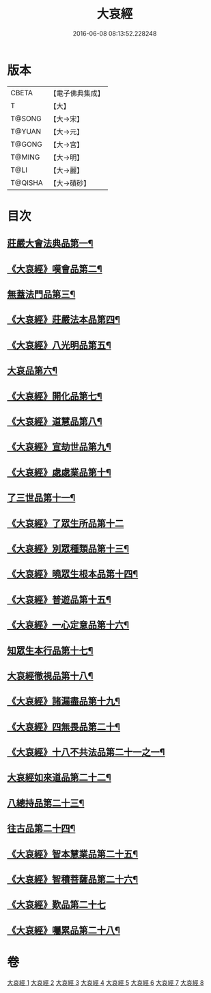 #+TITLE: 大哀經 
#+DATE: 2016-06-08 08:13:52.228248

* 版本
 |     CBETA|【電子佛典集成】|
 |         T|【大】     |
 |    T@SONG|【大→宋】   |
 |    T@YUAN|【大→元】   |
 |    T@GONG|【大→宮】   |
 |    T@MING|【大→明】   |
 |      T@LI|【大→麗】   |
 |   T@QISHA|【大→磧砂】  |

* 目次
** [[file:KR6h0002_001.txt::001-0409a6][莊嚴大會法典品第一¶]]
** [[file:KR6h0002_001.txt::001-0412c29][《大哀經》嘆會品第二¶]]
** [[file:KR6h0002_002.txt::002-0414b14][無蓋法門品第三¶]]
** [[file:KR6h0002_002.txt::002-0415b8][《大哀經》莊嚴法本品第四¶]]
** [[file:KR6h0002_002.txt::002-0419b10][《大哀經》八光明品第五¶]]
** [[file:KR6h0002_003.txt::003-0420c11][大哀品第六¶]]
** [[file:KR6h0002_003.txt::003-0421b2][《大哀經》開化品第七¶]]
** [[file:KR6h0002_003.txt::003-0422a6][《大哀經》道慧品第八¶]]
** [[file:KR6h0002_003.txt::003-0425a17][《大哀經》宣劫世品第九¶]]
** [[file:KR6h0002_003.txt::003-0425c18][《大哀經》處處業品第十¶]]
** [[file:KR6h0002_004.txt::004-0426c16][了三世品第十一¶]]
** [[file:KR6h0002_004.txt::004-0427a29][《大哀經》了眾生所品第十二]]
** [[file:KR6h0002_004.txt::004-0427c7][《大哀經》別眾種類品第十三¶]]
** [[file:KR6h0002_004.txt::004-0428b2][《大哀經》曉眾生根本品第十四¶]]
** [[file:KR6h0002_004.txt::004-0429a22][《大哀經》普遊品第十五¶]]
** [[file:KR6h0002_004.txt::004-0430a14][《大哀經》一心定意品第十六¶]]
** [[file:KR6h0002_005.txt::005-0431a16][知眾生本行品第十七¶]]
** [[file:KR6h0002_005.txt::005-0431c8][大哀經徹視品第十八¶]]
** [[file:KR6h0002_005.txt::005-0432b11][《大哀經》諸漏盡品第十九¶]]
** [[file:KR6h0002_005.txt::005-0432c26][《大哀經》四無畏品第二十¶]]
** [[file:KR6h0002_005.txt::005-0434c4][《大哀經》十八不共法品第二十一之一¶]]
** [[file:KR6h0002_006.txt::006-0439b7][大哀經如來道品第二十二¶]]
** [[file:KR6h0002_007.txt::007-0440c27][八總持品第二十三¶]]
** [[file:KR6h0002_008.txt::008-0445c18][往古品第二十四¶]]
** [[file:KR6h0002_008.txt::008-0447a21][《大哀經》智本慧業品第二十五¶]]
** [[file:KR6h0002_008.txt::008-0449c19][《大哀經》智積菩薩品第二十六¶]]
** [[file:KR6h0002_008.txt::008-0450a29][《大哀經》歎品第二十七]]
** [[file:KR6h0002_008.txt::008-0452a4][《大哀經》囑累品第二十八¶]]

* 卷
[[file:KR6h0002_001.txt][大哀經 1]]
[[file:KR6h0002_002.txt][大哀經 2]]
[[file:KR6h0002_003.txt][大哀經 3]]
[[file:KR6h0002_004.txt][大哀經 4]]
[[file:KR6h0002_005.txt][大哀經 5]]
[[file:KR6h0002_006.txt][大哀經 6]]
[[file:KR6h0002_007.txt][大哀經 7]]
[[file:KR6h0002_008.txt][大哀經 8]]

